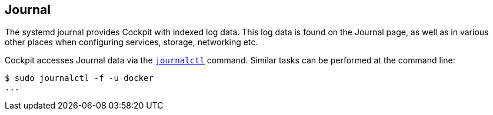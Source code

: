 [[feature-journal]]
== Journal

The systemd journal provides Cockpit with indexed log data. This log
data is found on the Journal page, as well as in various other places
when configuring services, storage, networking etc.

Cockpit accesses Journal data via the
https://www.freedesktop.org/software/systemd/man/journalctl.html[`journalctl`]
command. Similar tasks can be performed at the command line:

....
$ sudo journalctl -f -u docker
...
....
